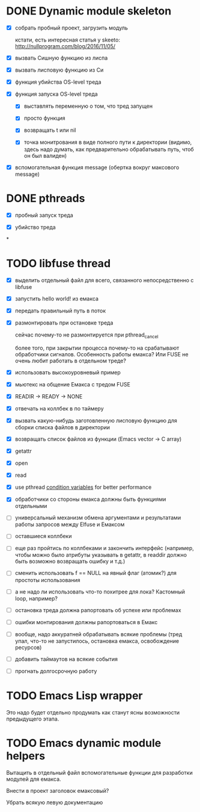 * DONE Dynamic module skeleton

  - [X] собрать пробный проект, загрузить модуль

    кстати, есть интересная статья у skeeto: [[http://nullprogram.com/blog/2016/11/05/]]

  - [X] вызвать Сишную функцию из лиспа

  - [X] вызвать лисповую функцию из Си

  - [X] функция убийства OS-level треда

  - [X] функция запуска OS-level треда

    - [X] выставлять переменную о том, что тред запущен

    - [X] просто функция

    - [X] возвращать t или nil

    - [X] точка монитрования в виде полного пути к директории (видимо, здесь
      надо думать, как предварительно обрабатывать путь, чтоб он был валиден)

  - [X] вспомогательная функция message (обертка вокруг максового message)

* DONE pthreads

  - [X] пробный запуск треда

  - [X] убийство треда
*
* TODO libfuse thread

  - [X] выделить отдельный файл для всего, связанного непосредственно с libfuse

  - [X] запустить hello world! из емакса

  - [X] передать правильный путь в поток

  - [X] размонтировать при остановке треда

    сейчас почему-то не размонтируется при pthread_cancel

    более того, при закрытии процесса почему-то на срабатывают обработчики
    сигналов. Особенность работы емакса? Или FUSE не очень любит работать в
    отдельном треде?

  - [X] использовать высокоуровневый пример

  - [X] мьютекс на общение Емакса с тредом FUSE

  - [X] READIR -> READY -> NONE

  - [X] отвечать на коллбек в по таймеру

  - [X] вызвать какую-нибудь заготовленную лисповую функцию для сборки списка файлов в директории

  - [X] возвращать список файлов из функции (Emacs vector -> C array)

  - [X] getattr

  - [X] open

  - [X] read

  - [X] use pthread [[https://computing.llnl.gov/tutorials/pthreads/#ConditionVariables][condition variables]] for better performance

  - [X] обработчики со стороны емакса должны быть функциями отдельными

  - [ ] универсальный механизм обмена аргументами и результатами работы запросов между Elfuse и
    Емаксом

  - [ ] оставшиеся коллбеки

  - [ ] еще раз пройтись по коллбеками и закончить интерфейс (например, чтобы можно было атрибуты
    указывать в getattr, в readdir должно быть возможно возвращать ошибку и т.д.)

  - [ ] сменить использовать f == NULL на явный флаг (атомик?) для простоты использования

  - [ ] а не надо ли использовать что-то похитрее для лока? Кастомный loop, например?

  - [ ] остановка треда должна рапортовать об успехе или проблемах

  - [ ] ошибки монтирования должны рапортоваться в Емакс

  - [ ] вообще, надо аккуратней обрабатывать всякие проблемы (тред упал, что-то не запустилось,
    остановка емакса, освобождение ресурсов)

  - [ ] добавить таймаутов на всякие события

  - [ ] прогнать долгосрочную работу

* TODO Emacs Lisp wrapper

  Это надо будет отдельно продумать как станут ясны возможности предыдущего
  этапа.

* TODO Emacs dynamic module helpers

  Вытащить в отдельный файл вспомогательные функции для разработки модулей для
  емакса.

  Внести в проект заголовок емаксовый?

  Убрать всякую левую документацию
